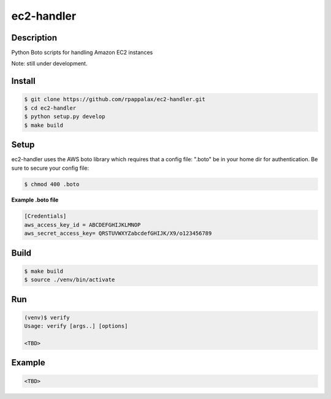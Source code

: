 ec2-handler
=======================

Description
-----------

Python Boto scripts for handling Amazon EC2 instances 

Note: still under development. 

|travis| |pypi|

.. |travis| image:: https://travis-ci.org/rpappalax/ec2-handler.svg?branch=dev
    :target: https://travis-ci.org/rpappalax/ec2-handler

.. |pypi| image:: https://badge.fury.io/py/ec2-handler.svg
    :target: http://badge.fury.io/py/ec2-handler


Install
-------

.. code:: bash

    $ git clone https://github.com/rpappalax/ec2-handler.git
    $ cd ec2-handler
    $ python setup.py develop
    $ make build

Setup
-----
ec2-handler uses the AWS boto library which requires that a config file:
".boto" be in your home dir for authentication.  
Be sure to secure your config file:

.. code:: bash

 $ chmod 400 .boto 


**Example .boto file**

.. code:: bash

 [Credentials]
 aws_access_key_id = ABCDEFGHIJKLMNOP
 aws_secret_access_key= QRSTUVWXYZabcdefGHIJK/X9/o123456789 



Build
-----

.. code:: bash

    $ make build 
    $ source ./venv/bin/activate

Run
-----

.. code:: bash

    (venv)$ verify
    Usage: verify [args..] [options]

    <TBD>


Example
-----

.. code:: bash

    <TBD>

